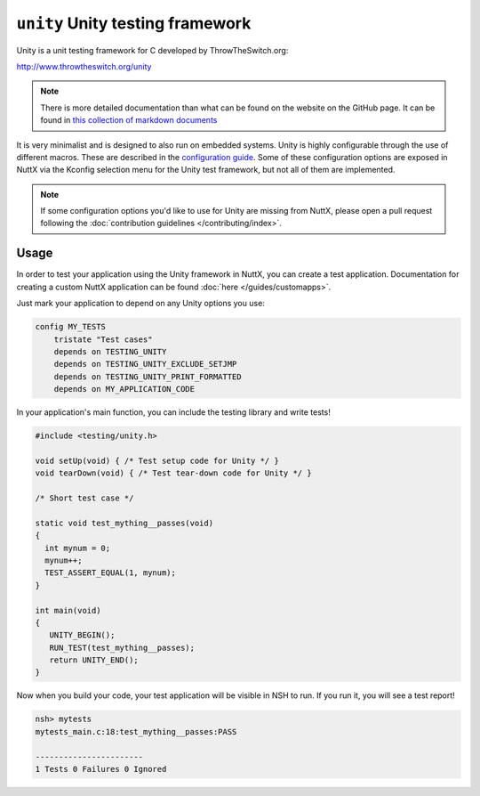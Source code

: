 =================================
``unity`` Unity testing framework
=================================

Unity is a unit testing framework for C developed by ThrowTheSwitch.org:

http://www.throwtheswitch.org/unity

.. note::

   There is more detailed documentation than what can be found on the website on
   the GitHub page. It can be found in `this collection of markdown
   documents <https://github.com/ThrowTheSwitch/Unity/tree/master/docs>`_

It is very minimalist and is designed to also run on embedded systems. Unity is
highly configurable through the use of different macros. These are described in
the `configuration guide
<https://github.com/ThrowTheSwitch/Unity/blob/master/docs/UnityConfigurationGuide.md>`_.
Some of these configuration options are exposed in NuttX via the Kconfig
selection menu for the Unity test framework, but not all of them are
implemented.

.. note::

   If some configuration options you'd like to use for Unity are missing from
   NuttX, please open a pull request following the :doc:`contribution guidelines
   </contributing/index>`.


Usage
=====

In order to test your application using the Unity framework in NuttX, you can
create a test application. Documentation for creating a custom NuttX application
can be found :doc:`here </guides/customapps>`.

Just mark your application to depend on any Unity options you use:

.. code-block:: kconfig

   config MY_TESTS
       tristate "Test cases"
       depends on TESTING_UNITY
       depends on TESTING_UNITY_EXCLUDE_SETJMP
       depends on TESTING_UNITY_PRINT_FORMATTED
       depends on MY_APPLICATION_CODE

In your application's main function, you can include the testing library and
write tests!

.. code-block:: c

   #include <testing/unity.h>

   void setUp(void) { /* Test setup code for Unity */ }
   void tearDown(void) { /* Test tear-down code for Unity */ }

   /* Short test case */
   
   static void test_mything__passes(void)
   {
     int mynum = 0;
     mynum++;
     TEST_ASSERT_EQUAL(1, mynum);
   }

   int main(void)
   {
      UNITY_BEGIN();
      RUN_TEST(test_mything__passes);
      return UNITY_END();
   }

Now when you build your code, your test application will be visible in NSH to
run. If you run it, you will see a test report!

.. code-block:: console

   nsh> mytests
   mytests_main.c:18:test_mything__passes:PASS

   -----------------------
   1 Tests 0 Failures 0 Ignored
